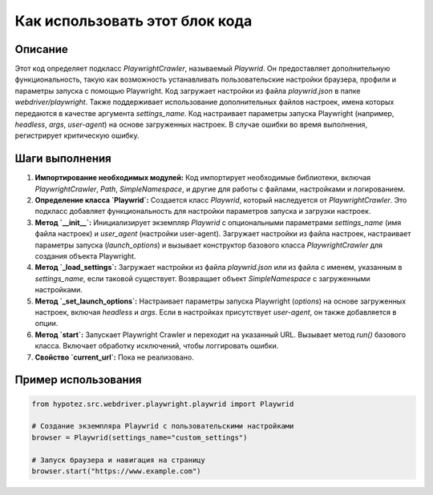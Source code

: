 Как использовать этот блок кода
=========================================================================================

Описание
-------------------------
Этот код определяет подкласс `PlaywrightCrawler`, называемый `Playwrid`. Он предоставляет дополнительную функциональность, такую как возможность устанавливать пользовательские настройки браузера, профили и параметры запуска с помощью Playwright.  Код загружает настройки из файла `playwrid.json` в папке `webdriver/playwright`.  Также поддерживает использование дополнительных файлов настроек, имена которых передаются в качестве аргумента `settings_name`.  Код настраивает параметры запуска Playwright (например, `headless`, `args`, `user-agent`) на основе загруженных настроек.  В случае ошибки во время выполнения, регистрирует критическую ошибку.

Шаги выполнения
-------------------------
1. **Импортирование необходимых модулей:**  Код импортирует необходимые библиотеки, включая `PlaywrightCrawler`, `Path`, `SimpleNamespace`, и другие для работы с файлами, настройками и логированием.

2. **Определение класса `Playwrid`:**  Создается класс `Playwrid`, который наследуется от `PlaywrightCrawler`. Это подкласс добавляет функциональность для настройки параметров запуска и загрузки настроек.

3. **Метод `__init__`:**  Инициализирует экземпляр `Playwrid` с опциональными параметрами `settings_name` (имя файла настроек) и `user_agent` (настройки user-agent). Загружает настройки из файла настроек, настраивает параметры запуска (`launch_options`) и вызывает конструктор базового класса `PlaywrightCrawler` для создания объекта Playwright.

4. **Метод `_load_settings`:**  Загружает настройки из файла `playwrid.json` или из файла с именем, указанным в `settings_name`, если таковой существует.  Возвращает объект `SimpleNamespace` с загруженными настройками.

5. **Метод `_set_launch_options`:**  Настраивает параметры запуска Playwright (`options`) на основе загруженных настроек, включая `headless` и `args`. Если в настройках присутствует `user-agent`, он также добавляется в опции.

6. **Метод `start`:**  Запускает Playwright Crawler и переходит на указанный URL.  Вызывает метод `run()` базового класса.  Включает обработку исключений, чтобы логгировать ошибки.

7. **Свойство `current_url`:**  Пока не реализовано.


Пример использования
-------------------------
.. code-block:: python

    from hypotez.src.webdriver.playwright.playwrid import Playwrid

    # Создание экземпляра Playwrid с пользовательскими настройками
    browser = Playwrid(settings_name="custom_settings")

    # Запуск браузера и навигация на страницу
    browser.start("https://www.example.com")